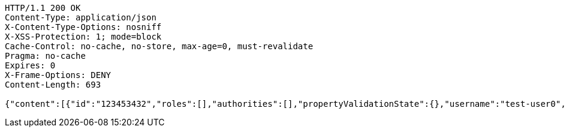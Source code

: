 [source,http,options="nowrap"]
----
HTTP/1.1 200 OK
Content-Type: application/json
X-Content-Type-Options: nosniff
X-XSS-Protection: 1; mode=block
Cache-Control: no-cache, no-store, max-age=0, must-revalidate
Pragma: no-cache
Expires: 0
X-Frame-Options: DENY
Content-Length: 693

{"content":[{"id":"123453432","roles":[],"authorities":[],"propertyValidationState":{},"username":"test-user0","password":"my-password0","country":"Nigeria","favourite-color":"blue"},{"id":"123453432","roles":[],"authorities":[],"propertyValidationState":{},"username":"test-user1","password":"my-password1","country":"Nigeria","favourite-color":"blue"},{"id":"123453432","roles":[],"authorities":[],"propertyValidationState":{},"username":"test-user2","password":"my-password2","country":"Nigeria","favourite-color":"blue"}],"totalElements":3,"last":true,"totalPages":1,"number":0,"size":10,"sort":{"unsorted":true,"sorted":false,"empty":true},"first":true,"numberOfElements":3,"empty":false}
----